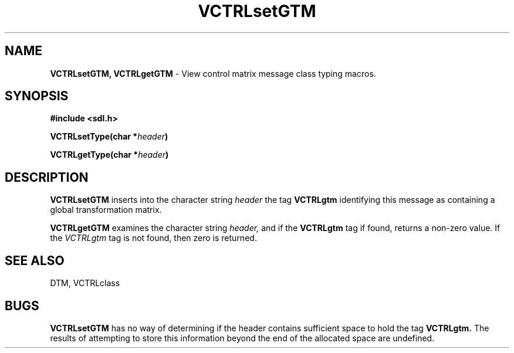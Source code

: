 .TH VCTRLsetGTM 3DTM "10 February 1992" DTM "DTM Version 2.0"
.LP
.SH "NAME"
\fBVCTRLsetGTM, VCTRLgetGTM\fP - View control matrix message class typing macros.
.LP
.SH "SYNOPSIS"
.nf
.B #include <sdl.h>
.LP
.B VCTRLsetType(char *\fIheader\fP)
.LP
.B VCTRLgetType(char *\fIheader\fP)
.fi
.LP
.SH "DESCRIPTION"
.B VCTRLsetGTM
inserts into the character string
.I header
the tag 
.B VCTRLgtm
identifying this message as containing a global transformation matrix.
.LP
.B VCTRLgetGTM
examines the character string
.I header,
and if the 
.B VCTRLgtm
tag if found, returns a non-zero value.  If the 
.I VCTRLgtm
tag is not found, then zero is returned.
.LP
.SH "SEE ALSO"
DTM, VCTRLclass
.LP
.SH "BUGS"
.B VCTRLsetGTM
has no way of determining if the header contains sufficient
space to hold the tag 
.B VCTRLgtm.
The results of attempting to store this
information beyond the end of the allocated space are undefined.
